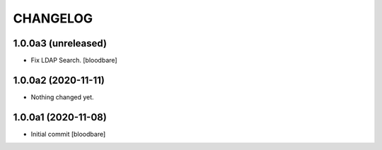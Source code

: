 CHANGELOG
=========

1.0.0a3 (unreleased)
--------------------

- Fix LDAP Search.
  [bloodbare]


1.0.0a2 (2020-11-11)
--------------------

- Nothing changed yet.


1.0.0a1 (2020-11-08)
--------------------

- Initial commit
  [bloodbare]

